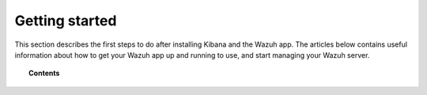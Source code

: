 .. Copyright (C) 2018 Wazuh, Inc.

.. _kibana_getting_started:

Getting started
===============

This section describes the first steps to do after installing Kibana and the Wazuh app. The articles below contains useful information about how to get your Wazuh app up and running to use, and start managing your Wazuh server.

.. topic:: Contents

    .. toctree::
        :maxdepth: 1

        connect-kibana-app
        configure-rbac-xpack
